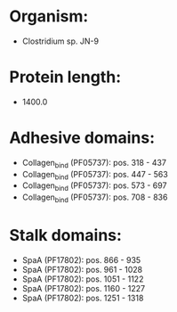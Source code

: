 * Organism:
- Clostridium sp. JN-9
* Protein length:
- 1400.0
* Adhesive domains:
- Collagen_bind (PF05737): pos. 318 - 437
- Collagen_bind (PF05737): pos. 447 - 563
- Collagen_bind (PF05737): pos. 573 - 697
- Collagen_bind (PF05737): pos. 708 - 836
* Stalk domains:
- SpaA (PF17802): pos. 866 - 935
- SpaA (PF17802): pos. 961 - 1028
- SpaA (PF17802): pos. 1051 - 1122
- SpaA (PF17802): pos. 1160 - 1227
- SpaA (PF17802): pos. 1251 - 1318

